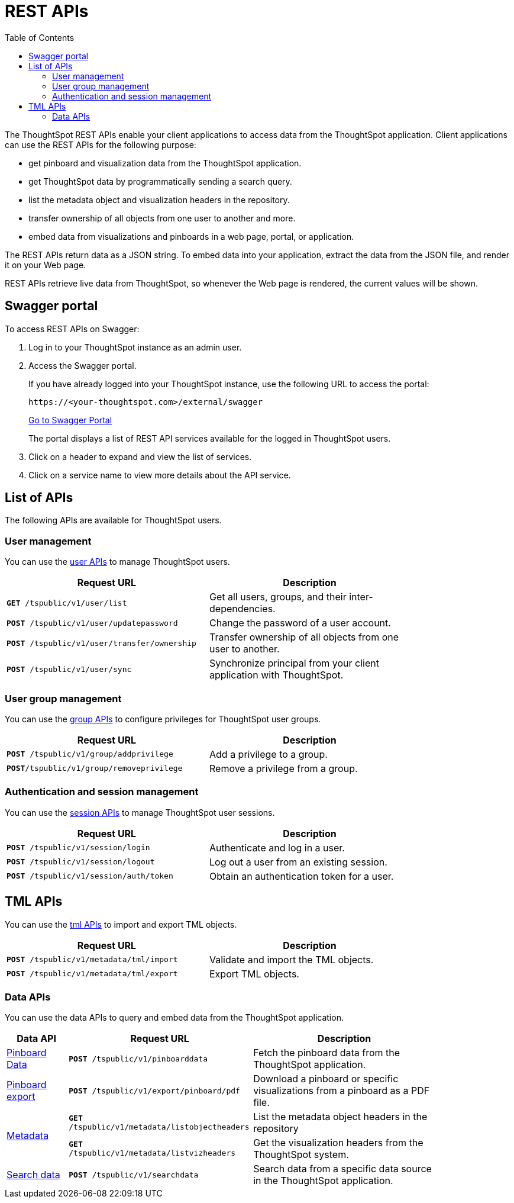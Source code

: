 = REST APIs
:toc: true

:page-title: About rest APIs
:page-pageid: rest-apis
:page-description: About REST APIs

The ThoughtSpot REST APIs enable your client applications to access data from the ThoughtSpot application.
Client applications can use the REST APIs for the following purpose:

* get pinboard and visualization data from the ThoughtSpot application.
* get ThoughtSpot data by programmatically sending a search query.
* list the metadata object and visualization headers in the repository.
* transfer ownership of all objects from one user to another and more.
* embed data from visualizations and pinboards in a web page, portal, or application.

The REST APIs return data as a JSON string. To embed data into your application, extract the data from the JSON file, and render it on your Web page.

REST APIs retrieve live data from ThoughtSpot, so whenever the Web page is rendered, the current values will be shown.

== Swagger portal
To access REST APIs on Swagger:

. Log in to your ThoughtSpot instance as an admin user.
. Access the Swagger portal.
+
If you have already logged into your ThoughtSpot instance, use the following URL to access the portal:

+
----
https://<your-thoughtspot.com>/external/swagger
----
+
++++
<a href="{{tshost}}/external/swagger" id="preview-in-playground" target="_blank">Go to Swagger Portal</a> 
++++


+
The portal displays a list of REST API services available for the logged in ThoughtSpot users.

. Click on a header to expand and view the list of services.
. Click on a service name to view more details about the API service.



== List of APIs
The following APIs are available for ThoughtSpot users.

=== User management
You can use the xref:user-api.adoc[user APIs] to manage ThoughtSpot users.
[width="80%" cols="2,2"]
[options='header']
|====
|Request URL|Description|
`*GET* /tspublic/v1/user/list`|Get all users, groups, and their inter-dependencies.
|`*POST* /tspublic/v1/user/updatepassword`|Change the password of a user account.
|`*POST* /tspublic/v1/user/transfer/ownership`|Transfer ownership of all objects from one user to another.
|`*POST* /tspublic/v1/user/sync`|Synchronize principal from your client application with ThoughtSpot.
|====

=== User group management
You can use the xref:group-api.adoc[group APIs] to configure privileges for ThoughtSpot user groups.
[width="80%" cols="2,2"]
[options='header']
|====
|Request URL|Description|
`*POST* /tspublic/v1/group/addprivilege` |Add a privilege to a group.
|`*POST*/tspublic/v1/group/removeprivilege` |Remove a privilege from a group.
|====

=== Authentication and session management
You can use the xref:session-api.adoc[session APIs] to manage ThoughtSpot user sessions.
[width="80%" cols="2,2"]
[options='header']
|====
|Request URL|Description|
`*POST* /tspublic/v1/session/login` |Authenticate and log in a user.
|`*POST* /tspublic/v1/session/logout`|Log out a user from an existing session.
|`*POST* /tspublic/v1/session/auth/token`|Obtain an authentication token for a user.
|====

== TML APIs
You can use the xref:tml-api.adoc[tml APIs] to import and export TML  objects.
[width="80%" cols="1,1"]
[options='header']
|====
|Request URL|Description|
`*POST* /tspublic/v1/metadata/tml/import` |Validate and import the TML objects.
|`*POST* /tspublic/v1/metadata/tml/export`|Export TML objects.
|====

=== Data APIs
You can use the data APIs to query and embed data from the ThoughtSpot application.
[width="85%" cols="1,3,3"]
[options='header']
|====
|Data API|Request URL|Description|
xref:pinboarddata.adoc[Pinboard Data]|`*POST* /tspublic/v1/pinboarddata`|Fetch the pinboard data from the ThoughtSpot application.
|xref:pinboard-export-api.adoc[Pinboard export]| `*POST* /tspublic/v1/export/pinboard/pdf`|Download a pinboard or specific visualizations from a pinboard as a PDF file.
.2+|xref:metadata-api.adoc[Metadata]|
`*GET* /tspublic/v1/metadata/listobjectheaders`|List the metadata object headers in the repository
|`*GET* /tspublic/v1/metadata/listvizheaders`|Get the visualization headers from the ThoughtSpot system.
|xref:search-data-api.adoc[Search data] |`*POST* /tspublic/v1/searchdata`|Search data from a specific data source in the ThoughtSpot application.

|====
